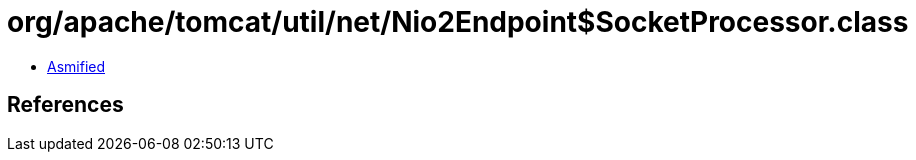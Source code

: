 = org/apache/tomcat/util/net/Nio2Endpoint$SocketProcessor.class

 - link:Nio2Endpoint$SocketProcessor-asmified.java[Asmified]

== References


